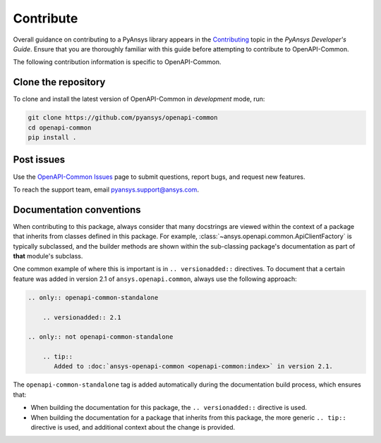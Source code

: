 .. _contributing_openapi:

==========
Contribute
==========
Overall guidance on contributing to a PyAnsys library appears in the
`Contributing <https://dev.docs.pyansys.com/overview/contributing.html>`_ topic
in the *PyAnsys Developer's Guide*. Ensure that you are thoroughly familiar
with this guide before attempting to contribute to OpenAPI-Common.

The following contribution information is specific to OpenAPI-Common.

Clone the repository
--------------------

To clone and install the latest version of OpenAPI-Common in *development* mode,
run:

.. code::

    git clone https://github.com/pyansys/openapi-common
    cd openapi-common
    pip install .


Post issues
-----------

Use the `OpenAPI-Common Issues <https://github.com/pyansys/openapi-common/issues>`_ page
to submit questions, report bugs, and request new features.

To reach the support team, email `pyansys.support@ansys.com <pyansys.support@ansys.com>`_.


Documentation conventions
-------------------------

When contributing to this package, always consider that many docstrings are viewed within
the context of a package that inherits from classes defined in this package. For example,
:class:`~ansys.openapi.common.ApiClientFactory` is typically subclassed, and the builder
methods are shown within the sub-classing package's documentation as part of **that**
module's subclass.

One common example of where this is important is in ``.. versionadded::`` directives.
To document that a certain feature was added in version 2.1 of ``ansys.openapi.common``,
always use the following approach:

.. code-block:: restructuredtext

   .. only:: openapi-common-standalone

       .. versionadded:: 2.1

   .. only:: not openapi-common-standalone

       .. tip::
          Added to :doc:`ansys-openapi-common <openapi-common:index>` in version 2.1.


The ``openapi-common-standalone`` tag is added automatically during the documentation
build process, which ensures that:

* When building the documentation for this package, the ``.. versionadded::``
  directive is used.
* When building the documentation for a package that inherits from this package,
  the more generic ``.. tip::`` directive is used, and additional context about
  the change is provided.
